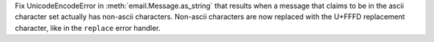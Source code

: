 Fix UnicodeEncodeError in :meth:`email.Message.as_string` that results when
a message that claims to be in the ascii character set actually has non-ascii
characters. Non-ascii characters are now replaced with the U+FFFD replacement
character, like in the ``replace`` error handler.
